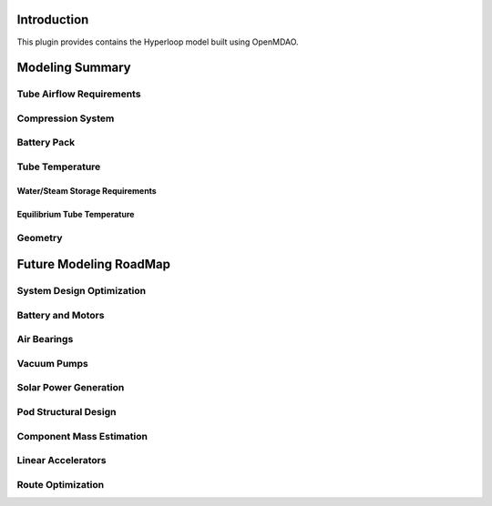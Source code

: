 ===============
Introduction
===============

This plugin provides contains the Hyperloop model built using OpenMDAO. 


===================
Modeling Summary
===================

-----------------------------
Tube Airflow Requirements
-----------------------------

-----------------------------
Compression System
-----------------------------

-----------------------------
Battery Pack
-----------------------------

-----------------------------
Tube Temperature
-----------------------------

Water/Steam Storage Requirements 
=================================

Equilibrium Tube Temperature
=================================

-----------------------------
Geometry
-----------------------------

============================
Future Modeling RoadMap
============================

-----------------------------
System Design Optimization
-----------------------------

-----------------------------
Battery and Motors 
-----------------------------

-----------------------------
Air Bearings
-----------------------------

-----------------------------
Vacuum Pumps
-----------------------------

-----------------------------
Solar Power Generation
-----------------------------

-----------------------------
Pod Structural Design
-----------------------------

-----------------------------
Component Mass Estimation
-----------------------------

-----------------------------
Linear Accelerators
-----------------------------

-----------------------------
Route Optimization
-----------------------------








